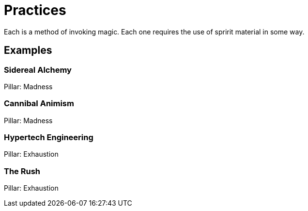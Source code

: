 = Practices

Each is a method of invoking magic. Each one requires the use of spririt material in some way.

== Examples

=== Sidereal Alchemy
Pillar: Madness

=== Cannibal Animism
Pillar: Madness

=== Hypertech Engineering
Pillar: Exhaustion

=== The Rush
Pillar: Exhaustion